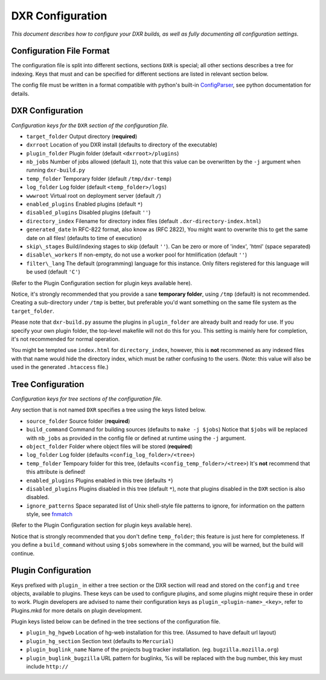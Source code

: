 DXR Configuration
=================

*This document describes how to configure your DXR builds, as well as
fully documenting all configuration settings.*

Configuration File Format
-------------------------

The configuration file is split into different sections, sections
``DXR`` is special; all other sections describes a tree for indexing.
Keys that must and can be specified for different sections are listed in
relevant section below.

The config file must be written in a format compatible with python's
built-in
`ConfigParser <http://docs.python.org/library/configparser.html>`__, see
python documentation for details.

DXR Configuration
-----------------

*Configuration keys for the* ``DXR`` *section of the configuration file.*

-  ``target_folder`` Output directory (**required**)
-  ``dxrroot`` Location of you DXR install (defaults to directory of the
   executable)
-  ``plugin_folder`` Plugin folder (default ``<dxrroot>/plugins``)
-  ``nb_jobs`` Number of jobs allowed (default ``1``), note that this
   value can be overwritten by the ``-j`` argument when running
   ``dxr-build.py``
-  ``temp_folder`` Temporary folder (default ``/tmp/dxr-temp``)
-  ``log_folder`` Log folder (default ``<temp_folder>/logs``)
-  ``wwwroot`` Virtual root on deployment server (default ``/``)
-  ``enabled_plugins`` Enabled plugins (default ``*``)
-  ``disabled_plugins`` Disabled plugins (default ``''``)
-  ``directory_index`` Filename for directory index files (default
   ``.dxr-directory-index.html``)
-  ``generated_date`` In RFC-822 format, also know as (RFC 2822), You
   might want to overwrite this to get the same date on all files!
   (defaults to time of execution)
-  ``skip\_stages`` Build/indexing stages to skip (default ``''``). Can be
   zero or more of 'index', 'html' (space separated)
-  ``disable\_workers`` If non-empty, do not use a worker pool for
   htmlification (default ``''``)
-  ``filter\_lang`` The default (programming) language for this instance.
   Only filters registered for this language will be used (default ``'C'``)

(Refer to the Plugin Configuration section for plugin keys available
here).

Notice, it's strongly recommended that you provide a sane **temporary
folder**, using ``/tmp`` (default) is not recommended. Creating a
sub-directory under ``/tmp`` is better, but preferable you'd want
something on the same file system as the ``target_folder``.

Please note that ``dxr-build.py`` assume the plugins in
``plugin_folder`` are already built and ready for use. If you specify
your own plugin folder, the top-level makefile will not do this for you.
This setting is mainly here for completion, it's not recommended for
normal operation.

You might be tempted use ``index.html`` for ``directory_index``,
however, this is **not** recommened as any indexed files with that name
would hide the directory index, which must be rather confusing to the
users. (Note: this value will also be used in the generated
``.htaccess`` file.)

Tree Configuration
------------------

*Configuration keys for tree sections of the configuration file.*

Any section that is not named ``DXR`` specifies a tree using the keys
listed below.

-  ``source_folder`` Source folder (**required**)
-  ``build_command`` Command for building sources (defaults to
   ``make -j $jobs``) Notice that ``$jobs`` will be replaced with
   ``nb_jobs`` as provided in the config file or defined at runtime
   using the ``-j`` argument.
-  ``object_folder`` Folder where object files will be stored
   (**required**)
-  ``log_folder`` Log folder (defaults ``<config_log_folder>/<tree>``)
-  ``temp_folder`` Tempoary folder for this tree, (defaults
   ``<config_temp_folder>/<tree>``) It's **not** recommend that this
   attribute is defined!
-  ``enabled_plugins`` Plugins enabled in this tree (defaults ``*``)
-  ``disabled_plugins`` Plugins disabled in this tree (default ``*``),
   note that plugins disabled in the ``DXR`` section is also disabled.
-  ``ignore_patterns`` Space separated list of Unix shell-style file
   patterns to ignore, for information on the pattern style, see
   `fnmatch <http://docs.python.org/library/fnmatch.html>`__

(Refer to the Plugin Configuration section for plugin keys available
here).

Notice that is strongly recommended that you don't define
``temp_folder``; this feature is just here for completeness. If you
define a ``build_command`` without using ``$jobs`` somewhere in the
command, you will be warned, but the build will continue.

Plugin Configuration
--------------------

Keys prefixed with ``plugin_`` in either a tree section or the DXR
section will read and stored on the ``config`` and ``tree`` objects,
available to plugins. These keys can be used to configure plugins, and
some plugins might require these in order to work. Plugin developers are
advised to name their configuration keys as
``plugin_<plugin-name>_<key>``, refer to Plugins.mkd for more details on
plugin development.

Plugin keys listed below can be defined in the tree sections of the
configuration file.

-  ``plugin_hg_hgweb`` Location of hg-web installation for this tree.
   (Assumed to have default url layout)
-  ``plugin_hg_section`` Section text (defaults to ``Mercurial``)
-  ``plugin_buglink_name`` Name of the projects bug tracker
   installation. (eg. ``bugzilla.mozilla.org``)
-  ``plugin_buglink_bugzilla`` URL pattern for buglinks, %s will be
   replaced with the bug number, this key must include ``http://``

